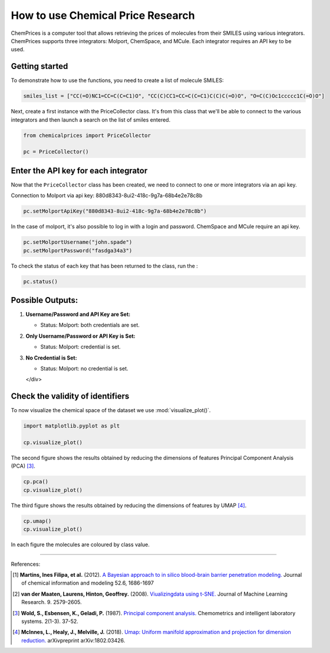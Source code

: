 How to use Chemical Price Research
===================

ChemPrices is a computer tool that allows retrieving the prices of molecules 
from their SMILES using various integrators. ChemPrices supports three 
integrators: Molport, ChemSpace, and MCule. Each integrator requires an API 
key to be used.

Getting started
---------------
To demonstrate how to use the functions, you need to create a list of molecule SMILES:
  
.. code:: python3

    smiles_list = ["CC(=O)NC1=CC=C(C=C1)O", "CC(C)CC1=CC=C(C=C1)C(C)C(=O)O", "O=C(C)Oc1ccccc1C(=O)O"]

Next, create a first instance with the PriceCollector class. It's from this class 
that we'll be able to connect to the various integrators and then launch a search 
on the list of smiles entered.

.. code:: python3

    from chemicalprices import PriceCollector
    
    pc = PriceCollector()

Enter the API key for each integrator
--------------------

Now that the ``PriceCollector`` class has been created, we need to connect to one 
or more integrators via an api key. 

Connection to Molport via api key: 880d8343-8ui2-418c-9g7a-68b4e2e78c8b

.. code:: python3
    
    pc.setMolportApiKey("880d8343-8ui2-418c-9g7a-68b4e2e78c8b")

In the case of molport, it's also possible to log in with a login and password. 
ChemSpace and MCule require an api key.

.. code:: python3
    
    pc.setMolportUsername("john.spade")
    pc.setMolportPassword("fasdga34a3")

To check the status of each key that has been returned to the class, run the : 

.. code:: python3
    
    pc.status()

.. raw:: html

   <div style="border: 1px solid #f0f0f0; background-color: #f9f9f9; padding: 20px; border-radius: 5px;">

Possible Outputs:
------------------

1. **Username/Password and API Key are Set:**

   - Status: Molport: both credentials are set.

2. **Only Username/Password or API Key is Set:**

   - Status: Molport: credential is set.

3. **No Credential is Set:**

   - Status: Molport: no credential is set.

   </div>

Check the validity of identifiers
--------------------

To now visualize the chemical space of the dataset we use :mod:`visualize_plot()`.

.. code:: python3

    import matplotlib.pyplot as plt

    cp.visualize_plot()
    
.. image:: images/gs_tsne.png
   :width: 600

The second figure shows the results obtained by reducing the dimensions of features Principal Component Analysis (PCA) [3]_.

.. code:: python3

    cp.pca()
    cp.visualize_plot()

.. image:: images/gs_pca.png
   :width: 600

The third figure shows the results obtained by reducing the dimensions of features by UMAP [4]_.

.. code:: python3

    cp.umap()
    cp.visualize_plot()

.. image:: images/gs_umap.png
   :width: 600

In each figure the molecules are coloured by class value. 


.. _`RDKit chemistry framework`: http://www.rdkit.org

--------------

.. raw:: html

   <h3>

References:

.. raw:: html

    </h3>
    
.. [1] **Martins, Ines Filipa, et al.** (2012). `A Bayesian approach to in silico blood-brain barrier penetration modeling. <https://pubmed.ncbi.nlm.nih.gov/22612593/>`__ Journal of chemical information and modeling 52.6, 1686-1697
.. [2] **van der Maaten, Laurens, Hinton, Geoffrey.** (2008). `Viualizingdata using t-SNE. <https://www.jmlr.org/papers/volume9/vandermaaten08a/vandermaaten08a.pdf?fbclid=IwAR0Bgg1eA5TFmqOZeCQXsIoL6PKrVXUFaskUKtg6yBhVXAFFvZA6yQiYx-M>`__ Journal of Machine Learning Research. 9. 2579-2605.
.. [3] **Wold, S., Esbensen, K., Geladi, P.** (1987). `Principal component analysis. <https://www.sciencedirect.com/science/article/abs/pii/0169743987800849>`__ Chemometrics and intelligent laboratory systems. 2(1-3). 37-52.
.. [4] **McInnes, L., Healy, J., Melville, J.** (2018). `Umap: Uniform manifold approximation and projection for dimension reduction. <https://arxiv.org/abs/1802.03426>`__ arXivpreprint arXiv:1802.03426.